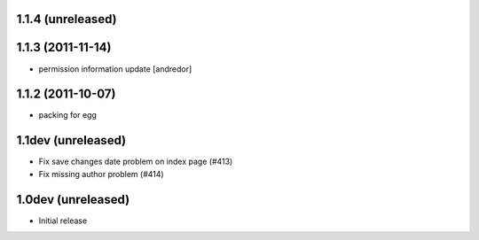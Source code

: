 1.1.4 (unreleased)
-------------------

1.1.3 (2011-11-14)
-------------------
* permission information update [andredor]

1.1.2 (2011-10-07)
-------------------
* packing for egg

1.1dev (unreleased)
-------------------
* Fix save changes date problem on index page (#413)
* Fix missing author problem (#414)

1.0dev (unreleased)
-------------------
* Initial release

